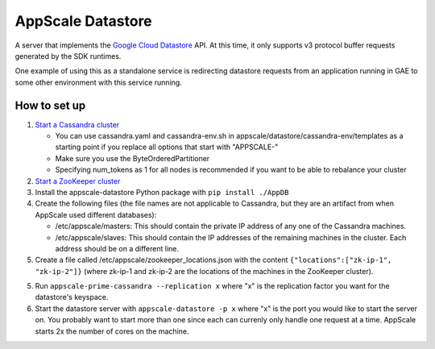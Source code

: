 ====================
 AppScale Datastore
====================

A server that implements the `Google Cloud Datastore`_ API. At this time, it
only supports v3 protocol buffer requests generated by the SDK runtimes.

One example of using this as a standalone service is redirecting datastore
requests from an application running in GAE to some other environment with
this service running.

How to set up
=============

1. `Start a Cassandra cluster`_

   * You can use cassandra.yaml and cassandra-env.sh in
     appscale/datastore/cassandra-env/templates as a starting point if you
     replace all options that start with "APPSCALE-"
   * Make sure you use the ByteOrderedPartitioner
   * Specifying num_tokens as 1 for all nodes is recommended if you want to be
     able to rebalance your cluster

2. `Start a ZooKeeper cluster`_
3. Install the appscale-datastore Python package with ``pip install ./AppDB``
4. Create the following files (the file names are not applicable to Cassandra,
   but they are an artifact from when AppScale used different databases):

   * /etc/appscale/masters: This should contain the private IP address of any
     one of the Cassandra machines.
   * /etc/appscale/slaves: This should contain the IP addresses of the
     remaining machines in the cluster. Each address should be on a different
     line.

5. Create a file called /etc/appscale/zookeeper_locations.json with the content
   ``{"locations":["zk-ip-1", "zk-ip-2"]}`` (where zk-ip-1 and zk-ip-2 are the
   locations of the machines in the ZooKeeper cluster).
5. Run ``appscale-prime-cassandra --replication x`` where "x" is the
   replication factor you want for the datastore's keyspace.
6. Start the datastore server with ``appscale-datastore -p x`` where "x" is the
   port you would like to start the server on. You probably want to start more
   than one since each can currenly only handle one request at a time. AppScale
   starts 2x the number of cores on the machine.

.. _Google Cloud Datastore: https://cloud.google.com/datastore/
.. _Start a Cassandra cluster:
   http://cassandra.apache.org/doc/latest/getting_started/index.html
.. _Start a ZooKeeper cluster:
   https://zookeeper.apache.org/doc/trunk/zookeeperStarted.html
